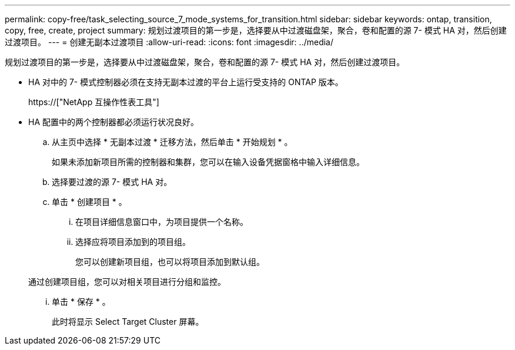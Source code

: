 ---
permalink: copy-free/task_selecting_source_7_mode_systems_for_transition.html 
sidebar: sidebar 
keywords: ontap, transition, copy, free, create, project 
summary: 规划过渡项目的第一步是，选择要从中过渡磁盘架，聚合，卷和配置的源 7- 模式 HA 对，然后创建过渡项目。 
---
= 创建无副本过渡项目
:allow-uri-read: 
:icons: font
:imagesdir: ../media/


[role="lead"]
规划过渡项目的第一步是，选择要从中过渡磁盘架，聚合，卷和配置的源 7- 模式 HA 对，然后创建过渡项目。

* HA 对中的 7- 模式控制器必须在支持无副本过渡的平台上运行受支持的 ONTAP 版本。
+
https://["NetApp 互操作性表工具"]

* HA 配置中的两个控制器都必须运行状况良好。
+
.. 从主页中选择 * 无副本过渡 * 迁移方法，然后单击 * 开始规划 * 。
+
如果未添加新项目所需的控制器和集群，您可以在输入设备凭据窗格中输入详细信息。

.. 选择要过渡的源 7- 模式 HA 对。
.. 单击 * 创建项目 * 。
+
... 在项目详细信息窗口中，为项目提供一个名称。
... 选择应将项目添加到的项目组。
+
您可以创建新项目组，也可以将项目添加到默认组。

+
通过创建项目组，您可以对相关项目进行分组和监控。

... 单击 * 保存 * 。
+
此时将显示 Select Target Cluster 屏幕。






